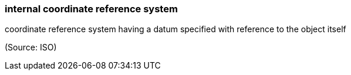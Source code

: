 === internal coordinate reference system

coordinate reference system having a datum specified with reference to the object itself

(Source: ISO)

